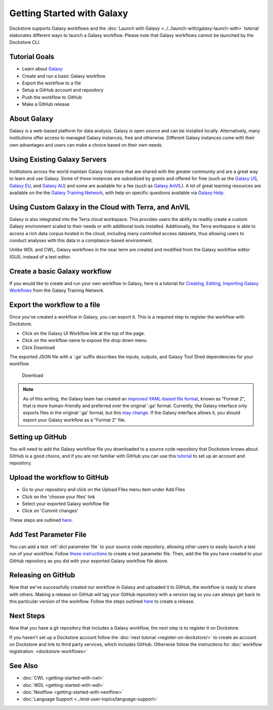 
Getting Started with Galaxy
===========================

Dockstore supports Galaxy workflows and the :doc:`Launch with Galaxy <../../launch-with/galaxy-launch-with>` tutorial elaborates different ways to launch a Galaxy workflow. Please note that Galaxy workflows cannot be launched by the Dockstore CLI.

Tutorial Goals
--------------

-  Learn about `Galaxy <https://training.galaxyproject.org/>`__
-  Create and run a basic Galaxy workflow
-  Export the workflow to a file
-  Setup a GitHub account and repository
-  Push the workflow to GitHub
-  Make a GitHub release

About Galaxy
------------

Galaxy is a web-based platform for data analysis. Galaxy is open source and can be installed locally. Alternatively, many institutions offer access to managed Galaxy instances, free and otherwise. Different Galaxy instances come with their own advantages and users can make a choice based on their own needs.

Using Existing Galaxy Servers
-----------------------------

Institutions across the world maintain Galaxy instances that are shared with the greater community and are a great way to learn and use Galaxy. Some of these instances are subsidized by grants and offered for free (such as the `Galaxy US <https://usegalaxy.org/>`__, `Galaxy EU <https://usegalaxy.eu/>`__, and `Galaxy AU <https://usegalaxy.org.au/>`__) and some are available for a fee (such as `Galaxy AnVIL <https://anvil.terra.bio/>`__). A lot of great learning resources are available on the the `Galaxy Training Network <https://training.galaxyproject.org/>`__, with help on specific questions available via `Galaxy Help <https://help.galaxyproject.org/>`__.

Using Custom Galaxy in the Cloud with Terra, and AnVIL
------------------------------------------------------------------------
Galaxy is also integrated into the Terra cloud workspace. This provides users the ability to readily create a custom Galaxy environment scaled to their needs or with additional tools installed. Additionally, the Terra workspace is able to access a rich data corpus hosted in the cloud, including many controlled access datasets, thus allowing users to conduct analyses with this data in a compliance-based environment.

Unlike WDL and CWL, Galaxy workflows in the near term are created and modified from the Galaxy workflow editor (GUI), instead of a text editor.

Create a basic Galaxy workflow
------------------------------

If you would like to create and run your own workflow in Galaxy, here  is a tutorial for `Creating, Editing, Importing Galaxy Workflows <https://training.galaxyproject.org/training-material/topics/galaxy-interface/tutorials/workflow-editor/tutorial.html>`__ from the Galaxy Training Network.

Export the workflow to a file
-----------------------------

Once you’ve created a workflow in Galaxy, you can export it. This is a required step to register the workflow with Dockstore.

- Click on the Galaxy UI Workflow link at the top of the page.
- Click on the workflow name to expose the drop down menu.
- Click Download

The exported JSON file with a '.ga' suffix describes the inputs,
outputs, and Galaxy Tool Shed dependencies for your workflow.


.. figure:: /assets/images/docs/galaxy_download.png
   :alt: Download

   Download


.. note:: As of this writing, the Galaxy team has created an `improved YAML-based file format <https://github.com/galaxyproject/gxformat2>`__, known as "Format 2", that is more human-friendly and preferred over the original '.ga' format.  Currently, the Galaxy interface only exports files in the original '.ga' format, but this `may change <https://github.com/galaxyproject/galaxy/issues/13584>`__.  If the Galaxy interface allows it, you should export your Galaxy workflow as a "Format 2" file.

Setting up GitHub
-----------------

You will need to add the Galaxy workflow file you downloaded to a source code
repository that Dockstore knows about. GitHub is a good choice, and if you
are not familiar with GitHub you can use this
`tutorial <https://guides.github.com/activities/hello-world/>`__ to set up
an account and repository.

Upload the workflow to GitHub
-----------------------------

- Go to your repository and click on the Upload Files menu item under Add Files
- Click on the 'choose your files' link
- Select your exported Galaxy workflow file
- Click on 'Commit changes'

These steps are outlined `here. <https://docs.github.com/en/github/managing-files-in-a-repository/adding-a-file-to-a-repository>`__

Add Test Parameter File
-----------------------

You can add a test :ref:`dict parameter file` to your source code repository, allowing other users to easily launch a test run of your workflow.  Follow `these instructions <https://usegalaxy.org/training-material/topics/contributing/tutorials/create-new-tutorial-technical/tutorial.html#testing-the-workflow-recommended>`__ to create a test parameter file.  Then, add the file you have created to your GitHub repository as you did with your exported Galaxy workflow file above.

Releasing on GitHub
-------------------

Now that we've successfully created our workflow in Galaxy and uploaded it to GitHub, the
workflow is ready to share with others. Making a release on GitHub will tag
your GitHub repository with a version tag so you can always get back to
this particular version of the workflow. Follow the steps outlined `here <https://docs.github.com/en/github/administering-a-repository/managing-releases-in-a-repository>`__ to create a release.

Next Steps
----------

Now that you have a git repository that includes a Galaxy workflow, the next step is to
register it on Dockstore.

If you haven't set up a Dockstore account follow the :doc:`next tutorial <register-on-dockstore/>` to create an
account on Dockstore and link to third party services, which includes GitHub.
Otherwise follow the instructions for :doc:`workflow registration. <dockstore-workflows>`

See Also
--------
- :doc:`CWL <getting-started-with-cwl>`
- :doc:`WDL <getting-started-with-wdl>`
- :doc:`Nextflow <getting-started-with-nextflow>`
- :doc:`Language Support <../end-user-topics/language-support>`


.. discourse::
    :topic_identifier: 6270
